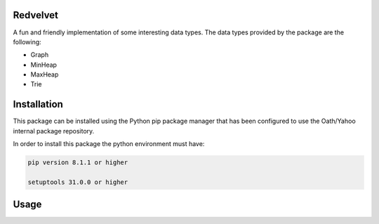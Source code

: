Redvelvet
=========


A fun and friendly implementation of some interesting data types. The data types provided by the package are the following:

* Graph

* MinHeap

* MaxHeap

* Trie


Installation
============

This package can be installed using the Python pip package manager that has been configured to use the Oath/Yahoo
internal package repository.

In order to install this package the python environment must have:

.. code-block:: python

    pip version 8.1.1 or higher

    setuptools 31.0.0 or higher

Usage
=====

